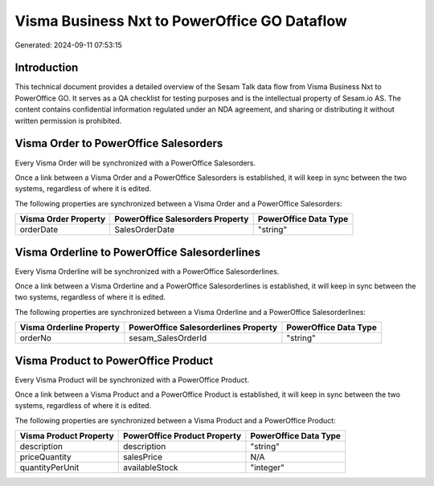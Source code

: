 =============================================
Visma Business Nxt to PowerOffice GO Dataflow
=============================================

Generated: 2024-09-11 07:53:15

Introduction
------------

This technical document provides a detailed overview of the Sesam Talk data flow from Visma Business Nxt to PowerOffice GO. It serves as a QA checklist for testing purposes and is the intellectual property of Sesam.io AS. The content contains confidential information regulated under an NDA agreement, and sharing or distributing it without written permission is prohibited.

Visma Order to PowerOffice Salesorders
--------------------------------------
Every Visma Order will be synchronized with a PowerOffice Salesorders.

Once a link between a Visma Order and a PowerOffice Salesorders is established, it will keep in sync between the two systems, regardless of where it is edited.

The following properties are synchronized between a Visma Order and a PowerOffice Salesorders:

.. list-table::
   :header-rows: 1

   * - Visma Order Property
     - PowerOffice Salesorders Property
     - PowerOffice Data Type
   * - orderDate
     - SalesOrderDate
     - "string"


Visma Orderline to PowerOffice Salesorderlines
----------------------------------------------
Every Visma Orderline will be synchronized with a PowerOffice Salesorderlines.

Once a link between a Visma Orderline and a PowerOffice Salesorderlines is established, it will keep in sync between the two systems, regardless of where it is edited.

The following properties are synchronized between a Visma Orderline and a PowerOffice Salesorderlines:

.. list-table::
   :header-rows: 1

   * - Visma Orderline Property
     - PowerOffice Salesorderlines Property
     - PowerOffice Data Type
   * - orderNo
     - sesam_SalesOrderId
     - "string"


Visma Product to PowerOffice Product
------------------------------------
Every Visma Product will be synchronized with a PowerOffice Product.

Once a link between a Visma Product and a PowerOffice Product is established, it will keep in sync between the two systems, regardless of where it is edited.

The following properties are synchronized between a Visma Product and a PowerOffice Product:

.. list-table::
   :header-rows: 1

   * - Visma Product Property
     - PowerOffice Product Property
     - PowerOffice Data Type
   * - description
     - description
     - "string"
   * - priceQuantity
     - salesPrice
     - N/A
   * - quantityPerUnit
     - availableStock
     - "integer"

